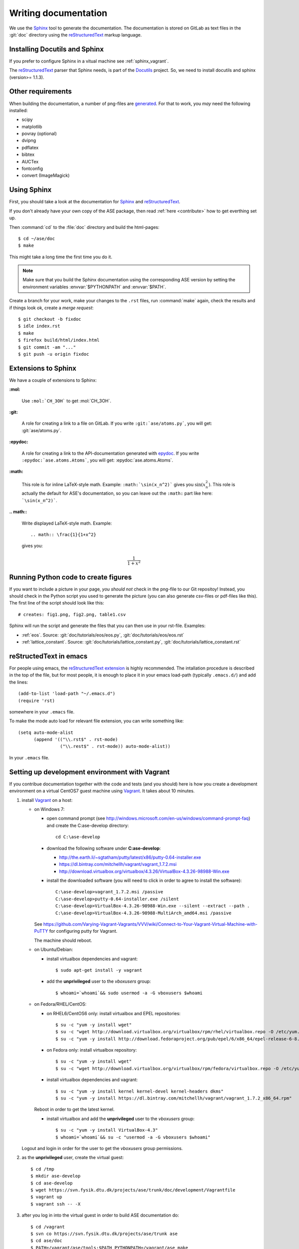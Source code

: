 .. _writing_documentation_ase:

=====================
Writing documentation
=====================

We use the Sphinx_ tool to generate the documentation.  The documentation is
stored on GitLab as text files in the :git:`doc` directory using the
reStructuredText_ markup language.

.. _reStructuredText: http://docutils.sourceforge.net/rst.html
.. _Sphinx: http://sphinx.pocoo.org


Installing Docutils and Sphinx
==============================

If you prefer to configure Sphinx in a vitual machine see
:ref:`sphinx_vagrant`.

The reStructuredText_ parser that Sphinx needs, is part of the Docutils_
project.  So, we need to install docutils and sphinx (version>= 1.1.3).

.. _Docutils: http://docutils.sourceforge.net/


Other requirements
==================

When building the documentation, a number of png-files are generated_.
For that to work, you *may* need the following installed:

* scipy
* matplotlib
* povray (optional)
* dvipng
* pdflatex
* bibtex
* AUCTex
* fontconfig
* convert (ImageMagick)


.. _using_sphinx:

Using Sphinx
============

.. highlight:: bash

First, you should take a look at the documentation for Sphinx_ and
reStructuredText_.

If you don't already have your own copy of the ASE package, then read
:ref:`here <contribute>` how to get everthing set up.

Then :command:`cd` to the :file:`doc` directory and build the html-pages::

  $ cd ~/ase/doc
  $ make

This might take a long time the first time you do it.

.. Note::

   Make sure that you build the Sphinx documentation using the
   corresponding ASE version by setting the environment variables
   :envvar:`$PYTHONPATH` and :envvar:`$PATH`.

Create a branch for your work, make your changes to the ``.rst`` files, run
:command:`make` again, check the results and if things
look ok, create a *merge request*::

    $ git checkout -b fixdoc
    $ idle index.rst
    $ make
    $ firefox build/html/index.html
    $ git commit -am "..."
    $ git push -u origin fixdoc


Extensions to Sphinx
====================

.. highlight:: rest

We have a couple of extensions to Sphinx:

**:mol:**

   Use ``:mol:`CH_3OH``` to get :mol:`CH_3OH`.

**:git:**

   A role for creating a link to a file on GitLab.  If you write
   ``:git:`ase/atoms.py```, you
   will get: :git:`ase/atoms.py`.

**:epydoc:**

   A role for creating a link to the API-documentation generated with
   epydoc_.  If you
   write ``:epydoc:`ase.atoms.Atoms```, you will get:
   :epydoc:`ase.atoms.Atoms`.

**:math:**

   This role is for inline LaTeX-style math.  Example:
   ``:math:`\sin(x_n^2)``` gives you :math:`\sin(x_n^2)`.  This role
   is actually the default for ASE's documentation, so you can leave
   out the ``:math:`` part like here: ```\sin(x_n^2)```.


**.. math::**

   Write displayed LaTeX-style math.  Example::

     .. math:: \frac{1}{1+x^2}

   gives you:

   .. math:: \frac{1}{1+x^2}


.. _epydoc:  http://epydoc.sourceforge.net/


.. _generated:

Running Python code to create figures
=====================================

If you want to include a picture in your page, *you should not* check
in the png-file to our Git repositoy!  Instead, you should check in
the Python script you used to generate the picture (you can also
generate csv-files or pdf-files like this).  The first line of the
script should look like this::

    # creates: fig1.png, fig2.png, table1.csv

Sphinx will run the script and generate the files that you can
then use in your rst-file.  Examples:

* :ref:`eos`.  Source: :git:`doc/tutorials/eos/eos.py`,
  :git:`doc/tutorials/eos/eos.rst`
* :ref:`lattice_constant`.  Source: :git:`doc/tutorials/lattice_constant.py`,
  :git:`doc/tutorials/lattice_constant.rst`


reStructedText in emacs
=======================

.. highlight:: common-lisp

For people using emacs, the `reStructuredText extension`_ is highly
recommended. The intallation procedure is described in the top of the
file, but for most people, it is enough to place it in your emacs
load-path (typically ``.emacs.d/``) and add the lines::

  (add-to-list 'load-path "~/.emacs.d")
  (require 'rst)

somewhere in your ``.emacs`` file.

To make the mode auto load for relevant file extension, you can write
something like::

  (setq auto-mode-alist
        (append '(("\\.rst$" . rst-mode)
                  ("\\.rest$" . rst-mode)) auto-mode-alist))

In your ``.emacs`` file.

.. _reStructuredText extension: http://docutils.sourceforge.net/
                                tools/editors/emacs/rst.el


.. _sphinx_vagrant:

Setting up development environment with Vagrant
===============================================

If you contribue documentation together with the
code and tests (and you should) here is how you create a development environment
on a virtual CentOS7 guest machine using Vagrant_. It takes about 10 minutes.

1. install Vagrant_ on a host:

   - on Windows 7:

     - open command prompt (see http://windows.microsoft.com/en-us/windows/command-prompt-faq) and
       create the C:\ase-develop directory::

         cd C:\ase-develop

     - download the following software under **C:\ase-develop**:

       * http://the.earth.li/~sgtatham/putty/latest/x86/putty-0.64-installer.exe
       * https://dl.bintray.com/mitchellh/vagrant/vagrant_1.7.2.msi
       * http://download.virtualbox.org/virtualbox/4.3.26/VirtualBox-4.3.26-98988-Win.exe

     - install the downloaded software (you will need to click in order to agree to install the software)::

         C:\ase-develop>vagrant_1.7.2.msi /passive
         C:\ase-develop>putty-0.64-installer.exe /silent
         C:\ase-develop>VirtualBox-4.3.26-98988-Win.exe --silent --extract --path .
         C:\ase-develop>VirtualBox-4.3.26-98988-MultiArch_amd64.msi /passive

     See https://github.com/Varying-Vagrant-Vagrants/VVV/wiki/Connect-to-Your-Vagrant-Virtual-Machine-with-PuTTY for configuring putty for Vagrant.

     The machine should reboot.

   - on Ubuntu/Debian:

     - install virtualbox dependencies and vagrant::

         $ sudo apt-get install -y vagrant

     - add the **unprivileged** user to the `vboxusers` group::

         $ whoami=`whoami`&& sudo usermod -a -G vboxusers $whoami

   - on Fedora/RHEL/CentOS:

     - on RHEL6/CentOS6 only: install virtualbox and EPEL repositories::

         $ su -c "yum -y install wget"
         $ su -c "wget http://download.virtualbox.org/virtualbox/rpm/rhel/virtualbox.repo -O /etc/yum.repos.d/virtualbox.repo"
         $ su -c "yum -y install http://download.fedoraproject.org/pub/epel/6/x86_64/epel-release-6-8.noarch.rpm"

     - on Fedora only: install virtualbox repository::

         $ su -c "yum -y install wget"
         $ su -c "wget http://download.virtualbox.org/virtualbox/rpm/fedora/virtualbox.repo -O /etc/yum.repos.d/virtualbox.repo"

     - install virtualbox dependencies and vagrant::

         $ su -c "yum -y install kernel kernel-devel kernel-headers dkms"
         $ su -c "yum -y install https://dl.bintray.com/mitchellh/vagrant/vagrant_1.7.2_x86_64.rpm"

     Reboot in order to get the latest kernel.

     - install virtualbox and add the **unprivileged** user to the `vboxusers` group::

         $ su -c "yum -y install VirtualBox-4.3"
         $ whoami=`whoami`&& su -c "usermod -a -G vboxusers $whoami"

   Logout and login in order for the user to get the `vboxusers` group permissions.

2. as the **unprivileged** user, create the virtual guest::

     $ cd /tmp
     $ mkdir ase-develop
     $ cd ase-develop
     $ wget https://svn.fysik.dtu.dk/projects/ase/trunk/doc/development/Vagrantfile
     $ vagrant up
     $ vagrant ssh -- -X

3. after you log in into the virtual guest in order to build ASE documentation do::

     $ cd /vagrant
     $ svn co https://svn.fysik.dtu.dk/projects/ase/trunk ase
     $ cd ase/doc
     $ PATH=/vagrant/ase/tools:$PATH PYTHONPATH=/vagrant/ase make

.. note::

    The ASE checkout is available on the host under **/tmp/ase-develop/ase**
    and on the guest under **/vagrant/ase**.
    If you need root access on the virtual guest do: **sudo su -**.

4. deploy just built documentation into the virtual guest webserver::

     $ su -c "cp -rpf /vagrant/ase/doc/build/html /var/www"
     $ su -c "chown -R apache.apache /var/www/html"
     $ su -c "systemctl reload httpd.service"

5. you can access the documentation webpage from the host with::

     $ firefox http://localhost:8080


.. _Vagrant: https://www.vagrantup.com/

